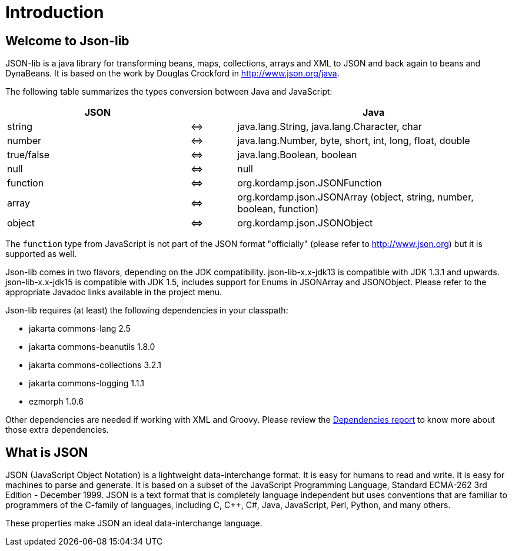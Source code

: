 
[[_introduction]]
= Introduction

== Welcome to Json-lib

JSON-lib is a java library for transforming beans, maps, collections, arrays and XML to JSON
and back again to beans and DynaBeans. It is based on the work by Douglas Crockford in
http://www.json.org/java[http://www.json.org/java, window="_blank"].

The following table summarizes the types conversion between Java and JavaScript:

[cols="40,10,60"]
|===
|JSON | |Java

|string|&#8660;
|java.lang.String, java.lang.Character, char

|number | &#8660;
|java.lang.Number, byte, short, int, long, float, double

|true/false|&#8660;
|java.lang.Boolean, boolean

|null |&#8660;
|null

|function |&#8660;
|org.kordamp.json.JSONFunction

|array|&#8660;
|org.kordamp.json.JSONArray (object, string, number, boolean, function)

|object |&#8660;
|org.kordamp.json.JSONObject

|===

The `function` type from JavaScript is not part of the JSON
format "officially" (please refer to http://www.json.org[http://www.json.org])
but it is supported as well.

Json-lib comes in two flavors, depending on the JDK compatibility.
json-lib-x.x-jdk13 is compatible with JDK 1.3.1 and upwards.
json-lib-x.x-jdk15 is compatible with JDK 1.5, includes support for Enums in JSONArray and JSONObject.
Please refer to the appropriate Javadoc links available in the project menu.

Json-lib requires (at least) the following dependencies in your classpath:

* jakarta commons-lang 2.5
* jakarta commons-beanutils 1.8.0
* jakarta commons-collections 3.2.1
* jakarta commons-logging 1.1.1
* ezmorph 1.0.6

Other dependencies are needed if working with XML and Groovy. Please review the
http://json-lib.sourceforge.net/dependencies.html[Dependencies report]
to know more about
those extra dependencies.

== What is JSON

JSON (JavaScript Object Notation) is a lightweight
data-interchange format. It is easy for humans to read
and write. It is easy for machines to parse and
generate. It is based on a subset of the JavaScript
Programming Language, Standard ECMA-262 3rd Edition -
December 1999. JSON is a text format that is completely
language independent but uses conventions that are
familiar to programmers of the C-family of languages,
including C, C++, C#, Java, JavaScript, Perl, Python,
and many others.

These properties make JSON an ideal data-interchange
language.

